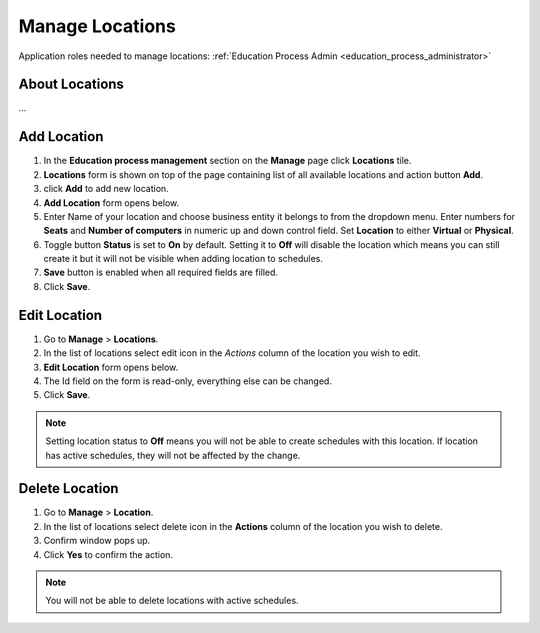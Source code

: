 .. _manage_locations:

Manage Locations
================

Application roles needed to manage locations: :ref:`Education Process Admin <education_process_administrator>`

About Locations
^^^^^^^^^^^^^^^^^^^^^^^^^^^
... 

Add Location
^^^^^^^^^^^^^^^^^^^^^^^^^^^

#. In the **Education process management** section on the **Manage** page click **Locations** tile.
#. **Locations** form is shown on top of the page containing list of all available locations and action button **Add**.
#. click **Add** to add new location.
#. **Add Location** form opens below.
#. Enter Name of your location and choose business entity it belongs to from the dropdown menu. Enter numbers for **Seats** and **Number of computers** in numeric up and down control field. Set **Location** to either **Virtual** or **Physical**. 
#. Toggle button **Status** is set to **On** by default. Setting it to **Off** will disable the location which means you can still create it but it will not be visible when adding location to schedules.
#. **Save** button is enabled when all required fields are filled.
#. Click **Save**.

Edit Location
^^^^^^^^^^^^^^^^^^^^^^^^^^^

#. Go to **Manage** > **Locations**.
#. In the list of locations select edit icon in the *Actions* column of the location you wish to edit.
#. **Edit Location** form opens below.
#. The Id field on the form is read-only, everything else can be changed.  
#. Click **Save**.

.. note:: Setting location status to **Off** means you will not be able to create schedules with this location. If location has active schedules, they will not be affected by the change.

Delete Location
^^^^^^^^^^^^^^

#. Go to **Manage** > **Location**.
#. In the list of locations select delete icon in the **Actions** column of the location you wish to delete.
#. Confirm window pops up.
#. Click **Yes** to confirm the action.

.. note:: You will not be able to delete locations with active schedules.
